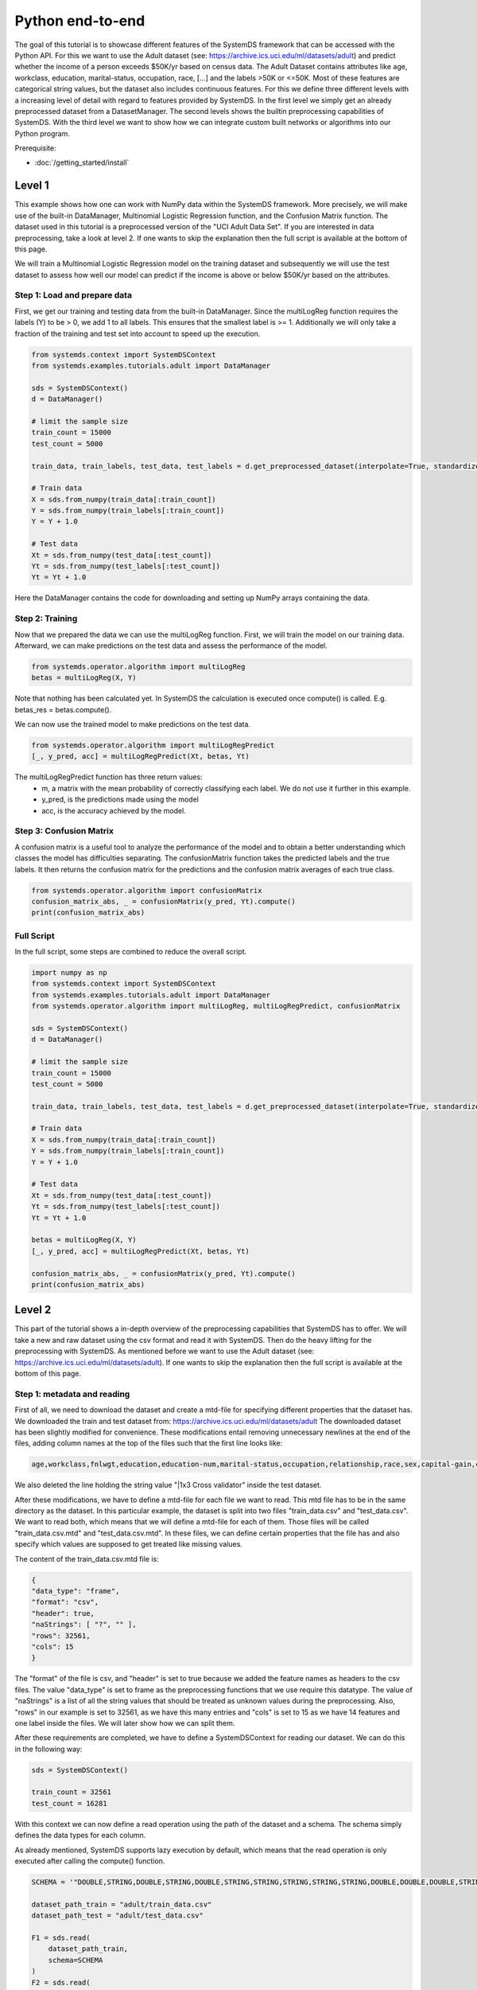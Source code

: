 .. -------------------------------------------------------------
.. 
.. Licensed to the Apache Software Foundation (ASF) under one
.. or more contributor license agreements.  See the NOTICE file
.. distributed with this work for additional information
.. regarding copyright ownership.  The ASF licenses this file
.. to you under the Apache License, Version 2.0 (the
.. "License"); you may not use this file except in compliance
.. with the License.  You may obtain a copy of the License at
.. 
..   http://www.apache.org/licenses/LICENSE-2.0
.. 
.. Unless required by applicable law or agreed to in writing,
.. software distributed under the License is distributed on an
.. "AS IS" BASIS, WITHOUT WARRANTIES OR CONDITIONS OF ANY
.. KIND, either express or implied.  See the License for the
.. specific language governing permissions and limitations
.. under the License.
.. 
.. ------------------------------------------------------------

Python end-to-end
===================

The goal of this tutorial is to showcase different features of the SystemDS framework that can be accessed with the Python API.
For this we want to use the Adult dataset (see: https://archive.ics.uci.edu/ml/datasets/adult) and predict whether the income of a person exceeds $50K/yr based on census data. The Adult Dataset
contains attributes like age, workclass, education, marital-status, occupation, race, [...] and the labels >50K or <=50K.
Most of these features are categorical string values, but the dataset also includes continuous features.
For this we define three different levels with a increasing level of detail with regard to features provided by SystemDS.
In the first level we simply get an already preprocessed dataset from a DatasetManager.
The second levels shows the builtin preprocessing capabilities of SystemDS.
With the third level we want to show how we can integrate custom built networks or algorithms into our Python program.

Prerequisite: 

- :doc:`/getting_started/install`


Level 1
-------------------

This example shows how one can work with NumPy data within the SystemDS framework. More precisely, we will make use of the
built-in DataManager, Multinomial Logistic Regression function, and the Confusion Matrix function. The dataset used in this
tutorial is a preprocessed version of the "UCI Adult Data Set". If you are interested in data preprocessing, take a look at level 2.
If one wants to skip the explanation then the full script is available at the bottom of this page.

We will train a Multinomial Logistic Regression model on the training dataset and subsequently we will use the test dataset
to assess how well our model can predict if the income is above or below $50K/yr based on the attributes.


Step 1: Load and prepare data
~~~~~~~~~~

First, we get our training and testing data from the built-in DataManager. Since the multiLogReg function requires the
labels (Y) to be > 0, we add 1 to all labels. This ensures that the smallest label is >= 1. Additionally we will only take
a fraction of the training and test set into account to speed up the execution.

.. code-block:: python

    from systemds.context import SystemDSContext
    from systemds.examples.tutorials.adult import DataManager

    sds = SystemDSContext()
    d = DataManager()

    # limit the sample size
    train_count = 15000
    test_count = 5000

    train_data, train_labels, test_data, test_labels = d.get_preprocessed_dataset(interpolate=True, standardize=True, dimred=0.1)

    # Train data
    X = sds.from_numpy(train_data[:train_count])
    Y = sds.from_numpy(train_labels[:train_count])
    Y = Y + 1.0

    # Test data
    Xt = sds.from_numpy(test_data[:test_count])
    Yt = sds.from_numpy(test_labels[:test_count])
    Yt = Yt + 1.0

Here the DataManager contains the code for downloading and setting up NumPy arrays containing the data.

Step 2: Training
~~~~~~~~~~

Now that we prepared the data we can use the multiLogReg function. First, we will train the model on our
training data. Afterward, we can make predictions on the test data and assess the performance of the model.

.. code-block:: python

    from systemds.operator.algorithm import multiLogReg
    betas = multiLogReg(X, Y)

Note that nothing has been calculated yet. In SystemDS the calculation is executed once compute() is called.
E.g. betas_res = betas.compute().


We can now use the trained model to make predictions on the test data.

.. code-block:: python

    from systemds.operator.algorithm import multiLogRegPredict
    [_, y_pred, acc] = multiLogRegPredict(Xt, betas, Yt)

The multiLogRegPredict function has three return values:
    - m, a matrix with the mean probability of correctly classifying each label. We do not use it further in this example.
    - y_pred, is the predictions made using the model
    - acc, is the accuracy achieved by the model.

Step 3: Confusion Matrix
~~~~~~~~~~

A confusion matrix is a useful tool to analyze the performance of the model and to obtain a better understanding
which classes the model has difficulties separating.
The confusionMatrix function takes the predicted labels and the true labels. It then returns the confusion matrix
for the predictions and the confusion matrix averages of each true class.

.. code-block:: python

    from systemds.operator.algorithm import confusionMatrix
    confusion_matrix_abs, _ = confusionMatrix(y_pred, Yt).compute()
    print(confusion_matrix_abs)

Full Script
~~~~~~~~~~

In the full script, some steps are combined to reduce the overall script.

.. code-block:: python

    import numpy as np
    from systemds.context import SystemDSContext
    from systemds.examples.tutorials.adult import DataManager
    from systemds.operator.algorithm import multiLogReg, multiLogRegPredict, confusionMatrix

    sds = SystemDSContext()
    d = DataManager()

    # limit the sample size
    train_count = 15000
    test_count = 5000

    train_data, train_labels, test_data, test_labels = d.get_preprocessed_dataset(interpolate=True, standardize=True, dimred=0.1)

    # Train data
    X = sds.from_numpy(train_data[:train_count])
    Y = sds.from_numpy(train_labels[:train_count])
    Y = Y + 1.0

    # Test data
    Xt = sds.from_numpy(test_data[:test_count])
    Yt = sds.from_numpy(test_labels[:test_count])
    Yt = Yt + 1.0

    betas = multiLogReg(X, Y)
    [_, y_pred, acc] = multiLogRegPredict(Xt, betas, Yt)

    confusion_matrix_abs, _ = confusionMatrix(y_pred, Yt).compute()
    print(confusion_matrix_abs)


Level 2
-------------------
This part of the tutorial shows a in-depth overview of the preprocessing capabilities that SystemDS has to offer.
We will take a new and raw dataset using the csv format and read it with SystemDS. Then do the heavy lifting for the preprocessing with SystemDS.
As mentioned before we want to use the Adult dataset (see: https://archive.ics.uci.edu/ml/datasets/adult).
If one wants to skip the explanation then the full script is available at the bottom of this page.

Step 1: metadata and reading
~~~~~~~~~~

First of all, we need to download the dataset and create a mtd-file for specifying different properties that the dataset has.
We downloaded the train and test dataset from: https://archive.ics.uci.edu/ml/datasets/adult
The downloaded dataset has been slightly modified for convenience. These modifications entail removing unnecessary newlines at the end of the files,
adding column names at the top of the files such that the first line looks like:

.. code-block::

    age,workclass,fnlwgt,education,education-num,marital-status,occupation,relationship,race,sex,capital-gain,capital-loss,hours-per-week,native-country,income
We also deleted the line holding the string value "|1x3 Cross validator" inside the test dataset.

After these modifications, we have to define a mtd-file for each file we want to read. This mtd file has to be in the same directory as the dataset.
In this particular example, the dataset is split into two files "train_data.csv" and "test_data.csv". We want to read both, which means that we will define a mtd-file for
each of them. Those files will be called "train_data.csv.mtd" and "test_data.csv.mtd".
In these files, we can define certain properties that the file has and also specify which values are supposed to get treated like missing values.

The content of the train_data.csv.mtd file is:

.. code-block::

    {
    "data_type": "frame",
    "format": "csv",
    "header": true,
    "naStrings": [ "?", "" ],
    "rows": 32561,
    "cols": 15
    }
The "format" of the file is csv, and "header" is set to true because we added the feature names as headers to the csv files.
The value "data_type" is set to frame as the preprocessing functions that we use require this datatype.
The value of "naStrings" is a list of all the string values that should be treated as unknown values during the preprocessing.
Also, "rows" in our example is set to 32561, as we have this many entries and "cols" is set to 15 as we have 14 features and one label inside the files. We will later show how we can split them.

After these requirements are completed, we have to define a SystemDSContext for reading our dataset. We can do this in the following way:

.. code-block:: python

    sds = SystemDSContext()

    train_count = 32561
    test_count = 16281
With this context we can now define a read operation using the path of the dataset and a schema.
The schema simply defines the data types for each column.

As already mentioned, SystemDS supports lazy execution by default, which means that the read operation is only executed after calling the compute() function.

.. code-block:: python

    SCHEMA = '"DOUBLE,STRING,DOUBLE,STRING,DOUBLE,STRING,STRING,STRING,STRING,STRING,DOUBLE,DOUBLE,DOUBLE,STRING,STRING"'

    dataset_path_train = "adult/train_data.csv"
    dataset_path_test = "adult/test_data.csv"

    F1 = sds.read(
        dataset_path_train,
        schema=SCHEMA
    )
    F2 = sds.read(
        dataset_path_test,
        schema=SCHEMA
    )
Step 2: defining preprocess operations
~~~~~~~~~~

Now that the read operation has been declared, we can define an additional file for the further preprocessing of the dataset.
For this we create a .json file that holds information about the operations that will be performed on individual columns.
For the sake of this tutorial we will use the file "jspec.json" with the following content:

.. code-block:: json

    {
    "impute":
    [ { "name": "age", "method": "global_mean" }
     ,{ "name": "workclass" , "method": "global_mode" }
     ,{ "name": "fnlwgt", "method": "global_mean" }
     ,{ "name": "education", "method": "global_mode"  }
     ,{ "name": "education-num", "method": "global_mean" }
     ,{ "name": "marital-status"      , "method": "global_mode" }
     ,{ "name": "occupation"        , "method": "global_mode" }
     ,{ "name": "relationship" , "method": "global_mode" }
     ,{ "name": "race"        , "method": "global_mode" }
     ,{ "name": "sex"        , "method": "global_mode" }
     ,{ "name": "capital-gain", "method": "global_mean" }
     ,{ "name": "capital-loss", "method": "global_mean" }
     ,{ "name": "hours-per-week", "method": "global_mean" }
     ,{ "name": "native-country"        , "method": "global_mode" }
    ],
    "bin": [ { "name": "age"  , "method": "equi-width", "numbins": 3 }],
    "dummycode": ["age", "workclass", "education", "marital-status", "occupation", "relationship", "race", "sex", "native-country"],
    "recode": ["income"]
    }

Our dataset has missing values. An easy way to deal with that circumstance is to use the "impute" option that SystemDS supports.
We simply pass a list that holds all the relations between column names and the method of interpolation. A more specific example  is the "education" column.
In the dataset certain entries have missing values for this column. As this is a string feature,
we can simply define the method as "global_mode" and replace every missing value with the global mode inside this column. It is important to note that
we first had to define the values of the missing strings in our selected dataset using the .mtd files (naStrings": [ "?", "" ]).

With the "bin" keyword we can discretize continuous values into a small number of bins. Here the column with age values
is discretized into three age intervals. The only method that is currently supported is equi-width binning.

The column-level data transformation "dummycode" allows us to one-hot-encode a column.
In our example we first bin the "age" column into 3 different bins. This means that we now have one column where one entry can belong to one of 3 age groups. After using
"dummycode", we transform this one column into 3 different columns, one for each bin.

At last we make use of the "recode" transformation for categorical columns, it maps all distinct categories in
the column into consecutive numbers, starting from 1. In our example we recode the "income" column, which
transforms it from "<=$50K" and ">$50K" to "1" and "2" respectively.

Another good resource for further ways of processing is: https://apache.github.io/systemds/site/dml-language-reference.html
There we provide different examples for defining jspec's and what functionality is currently supported.

After defining the .jspec file we can read it by passing the filepath, data_type and value_type using the following command:

.. code-block:: python

    dataset_jspec = "adult/jspec.json"
    jspec = sds.read(dataset_jspec, data_type="scalar", value_type="string")
Finally, we need to define a custom dml file to split the features from the labels and replace certain values, which we will need later.
We will call this file preprocess.dml:
.. code-block::

    get_X = function(matrix[double] X, int start, int stop)
    return (matrix[double] returnVal) {
    returnVal = X[start:stop,1:ncol(X)-1]
    }
    get_Y = function(matrix[double] X, int start, int stop)
    return (matrix[double] returnVal) {
    returnVal = X[start:stop,ncol(X):ncol(X)]
    }
    replace_value = function(matrix[double] X, double pattern , double replacement)
    return (matrix[double] returnVal) {
    returnVal = replace(target=X, pattern=pattern, replacement=replacement)
    }

The get_X function simply extracts every column except the last one and can also be used to pick certain slices from the dataset.
The get_Y function only extracts the last column, which in our case holds the labels. Replace_value is used to replace a double value with another double.
The preprocess.dml file can be read with the following command:
.. code-block:: python

    preprocess_src_path = "preprocess.dml"
    PREPROCESS_package = sds.source(preprocess_src_path, "preprocess", print_imported_methods=True)
The print_imported_methods flag can be used to verify whether every method has been parsed correctly.
Step 3: applying the preprocessing steps
~~~~~~~~~~
Generally speaking we would use the transform_encode function on the train dataset and with the returned encoding call the transform_apply function on the test dataset.
In the case of the Adult dataset, we have inconsistent label names inside the test dataset and the train dataset, which is why we will show how we can deal with that using SystemDS.
First of all, we combine the train and the test dataset by using the rbind() function. This function simply appends the Frame F2 at the end of Frame F1.
This is necessary to ensure that the encoding is identical between training and test dataset.

.. code-block:: python

    X1 = F1.rbind(F2)
In order to use our jspec file we can apply the transform_encode() function. We simply have to pass the read .json file from before.
In our particular case we obtain the Matrix X1 and the Frame M1 from the operation. X1 holds all the encoded values and M1 holds a mapping between the encoded values
and all the initial values. Columns that have not been specified in the .json file were not altered.

.. code-block:: python

    X1, M1 = X1.transform_encode(spec=jspec)
We now can use the previously parsed dml file for splitting the dataset and unifying the inconsistent labels. It is noteworthy that the
file gets parsed such that we can directly call the function names from the Python API.

.. code-block:: python

    X = PREPROCESS_package.get_X(X1, 1, train_count)
    Y = PREPROCESS_package.get_Y(X1, 1, train_count)

    Xt = PREPROCESS_package.get_X(X1, train_count, train_count+test_count)
    Yt = PREPROCESS_package.get_Y(X1, train_count, train_count+test_count)

    Yt = PREPROCESS_package.replace_value(Yt, 3.0, 1.0)
    Yt = PREPROCESS_package.replace_value(Yt, 4.0, 2.0)
Step 4: training and confusion matrix
~~~~~~~~~~

Now that we prepared the data we can use the multiLogReg function.
These steps are identical to step 2 and 3 that have already been described inside level 1.

.. code-block:: python

    from systemds.operator.algorithm import multiLogReg
    from systemds.operator.algorithm import confusionMatrix
    from systemds.operator.algorithm import multiLogRegPredict
    betas = multiLogReg(X, Y)
    [_, y_pred, acc] = multiLogRegPredict(Xt, betas, Yt)
    confusion_matrix_abs, _ = confusionMatrix(y_pred, Yt).compute()
    print(confusion_matrix_abs)
Full Script
~~~~~~~~~~
The complete script now can be seen here:
.. code-block:: python

    import numpy as np
    from systemds.context import SystemDSContext
    from systemds.operator.algorithm import multiLogReg, multiLogRegPredict, confusionMatrix

    train_count = 32561
    test_count = 16281

    dataset_path_train = "adult/train_data.csv"
    dataset_path_test = "adult/test_data.csv"
    dataset_jspec = "adult/jspec.json"
    preprocess_src_path = "preprocess.dml"

    sds = SystemDSContext()

    SCHEMA = '"DOUBLE,STRING,DOUBLE,STRING,DOUBLE,STRING,STRING,STRING,STRING,STRING,DOUBLE,DOUBLE,DOUBLE,STRING,STRING"'

    F1 = sds.read(
        dataset_path_train,
        schema=SCHEMA
    )
    F2 = sds.read(
        dataset_path_test,
        schema=SCHEMA
    )

    jspec = sds.read(dataset_jspec, data_type="scalar", value_type="string")
    PREPROCESS_package = sds.source(preprocess_src_path, "preprocess", print_imported_methods=True)

    X1 = F1.rbind(F2)
    X1, M1 = X1.transform_encode(spec=jspec)

    X = PREPROCESS_package.get_X(X1, 1, train_count)
    Y = PREPROCESS_package.get_Y(X1, 1, train_count)

    Xt = PREPROCESS_package.get_X(X1, train_count, train_count+test_count)
    Yt = PREPROCESS_package.get_Y(X1, train_count, train_count+test_count)

    Yt = PREPROCESS_package.replace_value(Yt, 3.0, 1.0)
    Yt = PREPROCESS_package.replace_value(Yt, 4.0, 2.0)

    betas = multiLogReg(X, Y)

    [_, y_pred, acc] = multiLogRegPredict(Xt, betas, Yt)

    confusion_matrix_abs, _ = confusionMatrix(y_pred, Yt).compute()
    print(confusion_matrix_abs)
Level 3
-------------------
In this level we want to show how we can integrate a custom built algorithm using the Python API.
For this we will introduce another dml file, which can be used to train a basic feed forward network using a parameter server.
Step 1: obtain data
~~~~~~~~~~
We will simply use the same preprocessing steps as in level 2:
.. code-block:: python

    import numpy as np
    from systemds.context import SystemDSContext
    from systemds.operator.algorithm import confusionMatrix

    train_count = 32561
    test_count = 16281

    dataset_path_train = "adult/train_data.csv"
    dataset_path_test = "adult/test_data.csv"
    dataset_jspec = "adult/jspec.json"
    preprocess_src_path = "preprocess.dml"

    sds = SystemDSContext()

    SCHEMA = '"DOUBLE,STRING,DOUBLE,STRING,DOUBLE,STRING,STRING,STRING,STRING,STRING,DOUBLE,DOUBLE,DOUBLE,STRING,STRING"'

    F1 = sds.read(
        dataset_path_train,
        schema=SCHEMA
    )
    F2 = sds.read(
        dataset_path_test,
        schema=SCHEMA
    )

    jspec = sds.read(dataset_jspec, data_type="scalar", value_type="string")
    PREPROCESS_package = sds.source(preprocess_src_path, "preprocess", print_imported_methods=True)

    X1 = F1.rbind(F2)
    X1, M1 = X1.transform_encode(spec=jspec)

    X = PREPROCESS_package.get_X(X1, 1, train_count)
    Y = PREPROCESS_package.get_Y(X1, 1, train_count)

    Xt = PREPROCESS_package.get_X(X1, train_count, train_count+test_count)
    Yt = PREPROCESS_package.get_Y(X1, train_count, train_count+test_count)

    Yt = PREPROCESS_package.replace_value(Yt, 3.0, 1.0)
    Yt = PREPROCESS_package.replace_value(Yt, 4.0, 2.0)

Step 2: load the algorithm
~~~~~~~~~~
We use a neural network with 2 hidden layers, each consisting of 200 neurons.
First we need to source the dml-file for neural networks.
This file includes all the necessary functions for training, evaluating and storing the model.
The returned object of the source call is further used for calling the functions.

